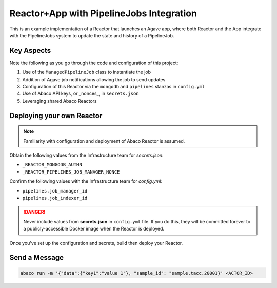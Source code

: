 =========================================
Reactor+App with PipelineJobs Integration
=========================================

This is an example implementation of a Reactor that launches an Agave app,
where both Reactor and the App integrate with the PipelineJobs system to
update the state and history of a PipelineJob.

Key Aspects
-----------

Note the following as you go through the code and configuration of this project:

#. Use of the ``ManagedPipelineJob`` class to instantiate the job
#. Addition of Agave job notifications allowing the job to send updates
#. Configuration of this Reactor via the ``mongodb`` and ``pipelines`` stanzas in ``config.yml``
#. Use of Abaco API keys, or _nonces_, in ``secrets.json``
#. Leveraging shared Abaco Reactors


Deploying your own Reactor
--------------------------

.. note:: Familiarity with configuration and deployment of Abaco Reactor is assumed.

Obtain the following values from the Infrastructure team for *secrets.json*:

* ``_REACTOR_MONGODB_AUTHN``
* ``_REACTOR_PIPELINES_JOB_MANAGER_NONCE``

Confirm the following values with the Infrastructure team for *config.yml*:

* ``pipelines.job_manager_id``
* ``pipelines.job_indexer_id``

.. danger:: Never include values from **secrets.json** in ``config.yml`` file.
   If you do this, they will be committed forever to a publicly-accessible
   Docker image when the Reactor is deployed.

Once you've set up the configuration and secrets, build then deploy your Reactor.

Send a Message
--------------

.. code-block:: console

    abaco run -m '{"data":{"key1":"value 1"}, "sample_id": "sample.tacc.20001}' <ACTOR_ID>

